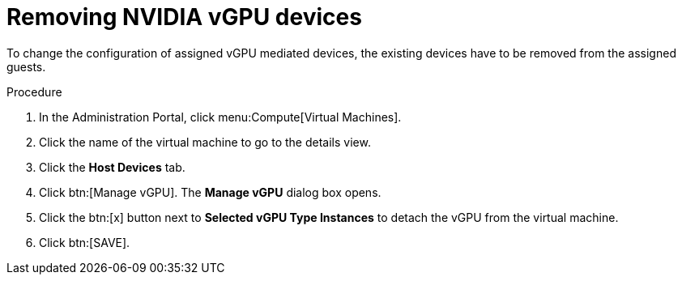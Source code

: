// Module included in the following assemblies:
//
// assembly_managing-nvidia-vgpu-devices

// This module can be included from assemblies using the following include statement:
// include::<path>/proc_removing-nvidia-vgpu-devices.adoc[leveloffset=+1]

:_content-type: PROCEDURE
[id="proc_removing-nvidia-vgpu-devices_{context}"]
= Removing NVIDIA vGPU devices

To change the configuration of assigned vGPU mediated devices, the existing devices have to be removed from the assigned guests.

[discrete]
.Procedure

. In the Administration Portal, click menu:Compute[Virtual Machines].
. Click the name of the virtual machine to go to the details view.
. Click the *Host Devices* tab.
. Click btn:[Manage vGPU]. The *Manage vGPU* dialog box opens.
. Click the btn:[x] button next to *Selected vGPU Type Instances* to detach the vGPU from the virtual machine.
. Click btn:[SAVE].
